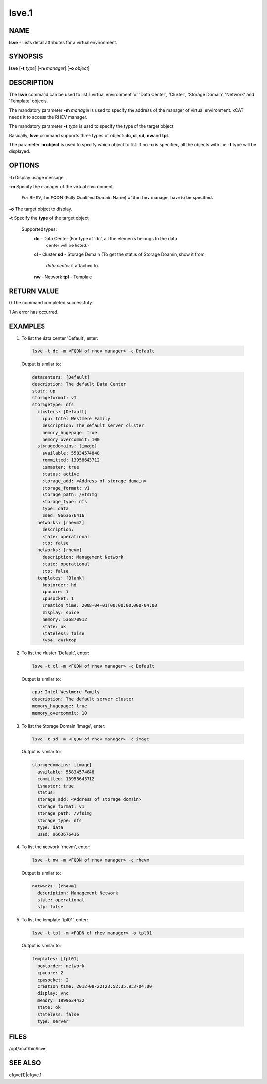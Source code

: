 
######
lsve.1
######

.. highlight:: perl


****
NAME
****


\ **lsve**\  - Lists detail attributes for a virtual environment.


********
SYNOPSIS
********


\ **lsve**\  [\ **-t**\  \ *type*\ ] [\ **-m**\  \ *manager*\ ] [\ **-o**\  \ *object*\ ]


***********
DESCRIPTION
***********


The \ **lsve**\  command can be used to list a virtual environment for 
'Data Center', 'Cluster', 'Storage Domain', 'Network' and 'Template' objects.

The mandatory parameter \ **-m**\  \ *manager*\  is used to specify the address of the 
manager of virtual environment. xCAT needs it to access the RHEV manager.

The mandatory parameter \ **-t**\  \ *type*\  is used to specify the type of the target 
object.

Basically, \ **lsve**\  command supports three types of object: \ **dc**\ , \ **cl**\ , \ **sd**\ , \ **nw**\  
and \ **tpl**\ .

The parameter \ **-o object**\  is used to specify which object to list. If no \ **-o**\  is specified,
all the objects with the \ **-t**\  type will be displayed.


*******
OPTIONS
*******



\ **-h**\  Display usage message.



\ **-m**\  Specify the manager of the virtual environment.
 
 For RHEV, the FQDN (Fully Qualified Domain Name) of the rhev manager have to be specified.
 


\ **-o**\  The target object to display.



\ **-t**\  Specify the \ **type**\  of the target object.
 
 Supported types:
  \ **dc**\   - Data Center (For type of 'dc', all the elements belongs to the data 
    center will be listed.)
  \ **cl**\   - Cluster
  \ **sd**\   - Storage Domain (To get the status of Storage Doamin, show it from 
    \ *data center*\  it attached to.
  \ **nw**\   - Network
  \ **tpl**\  - Template
 



************
RETURN VALUE
************


0  The command completed successfully.

1  An error has occurred.


********
EXAMPLES
********



1. To list the data center 'Default', enter:
 
 
 .. code-block:: perl
 
   lsve -t dc -m <FQDN of rhev manager> -o Default
 
 
 Output is similar to:
 
 
 .. code-block:: perl
 
    datacenters: [Default]
    description: The default Data Center
    state: up
    storageformat: v1
    storagetype: nfs
      clusters: [Default]
        cpu: Intel Westmere Family
        description: The default server cluster
        memory_hugepage: true
        memory_overcommit: 100
      storagedomains: [image]
        available: 55834574848
        committed: 13958643712
        ismaster: true
        status: active
        storage_add: <Address of storage domain>
        storage_format: v1
        storage_path: /vfsimg
        storage_type: nfs
        type: data
        used: 9663676416
      networks: [rhevm2]
        description:
        state: operational
        stp: false
      networks: [rhevm]
        description: Management Network
        state: operational
        stp: false
      templates: [Blank]
        bootorder: hd
        cpucore: 1
        cpusocket: 1
        creation_time: 2008-04-01T00:00:00.000-04:00
        display: spice
        memory: 536870912
        state: ok
        stateless: false
        type: desktop
 
 


2. To list the cluster 'Default', enter:
 
 
 .. code-block:: perl
 
   lsve -t cl -m <FQDN of rhev manager> -o Default
 
 
 Output is similar to:
 
 
 .. code-block:: perl
 
    cpu: Intel Westmere Family
    description: The default server cluster
    memory_hugepage: true
    memory_overcommit: 10
 
 


3. To list the Storage Domain 'image', enter:
 
 
 .. code-block:: perl
 
   lsve -t sd -m <FQDN of rhev manager> -o image
 
 
 Output is similar to:
 
 
 .. code-block:: perl
 
    storagedomains: [image]
      available: 55834574848
      committed: 13958643712
      ismaster: true
      status:
      storage_add: <Address of storage domain>
      storage_format: v1
      storage_path: /vfsimg
      storage_type: nfs
      type: data
      used: 9663676416
 
 


4. To list the network 'rhevm', enter:
 
 
 .. code-block:: perl
 
   lsve -t nw -m <FQDN of rhev manager> -o rhevm
 
 
 Output is similar to:
 
 
 .. code-block:: perl
 
    networks: [rhevm]
      description: Management Network
      state: operational
      stp: false
 
 


5. To list the template 'tpl01', enter:
 
 
 .. code-block:: perl
 
   lsve -t tpl -m <FQDN of rhev manager> -o tpl01
 
 
 Output is similar to:
 
 
 .. code-block:: perl
 
    templates: [tpl01]
      bootorder: network
      cpucore: 2
      cpusocket: 2
      creation_time: 2012-08-22T23:52:35.953-04:00
      display: vnc
      memory: 1999634432
      state: ok
      stateless: false
      type: server
 
 



*****
FILES
*****


/opt/xcat/bin/lsve


********
SEE ALSO
********


cfgve(1)|cfgve.1

